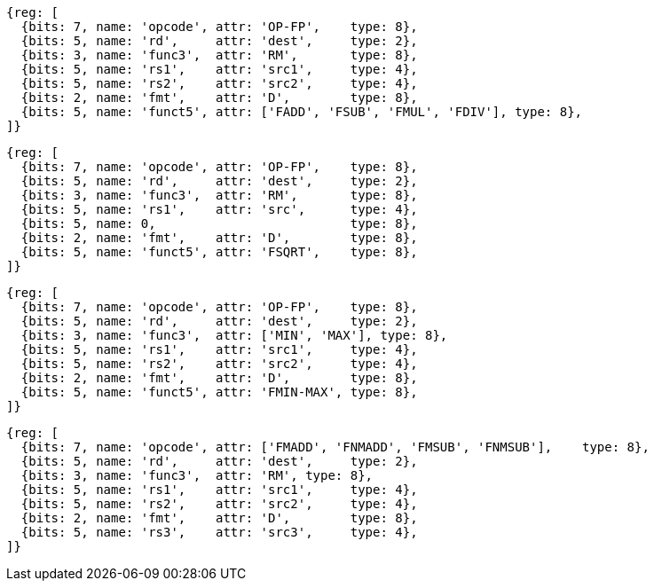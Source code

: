 //## 13.4 Double-Precision Floating-Point Computational Instructions

[wavedrom, , svg]
....
{reg: [
  {bits: 7, name: 'opcode', attr: 'OP-FP',    type: 8},
  {bits: 5, name: 'rd',     attr: 'dest',     type: 2},
  {bits: 3, name: 'func3',  attr: 'RM',       type: 8},
  {bits: 5, name: 'rs1',    attr: 'src1',     type: 4},
  {bits: 5, name: 'rs2',    attr: 'src2',     type: 4},
  {bits: 2, name: 'fmt',    attr: 'D',        type: 8},
  {bits: 5, name: 'funct5', attr: ['FADD', 'FSUB', 'FMUL', 'FDIV'], type: 8},
]}
....

[wavedrom, ,svg]
....
{reg: [
  {bits: 7, name: 'opcode', attr: 'OP-FP',    type: 8},
  {bits: 5, name: 'rd',     attr: 'dest',     type: 2},
  {bits: 3, name: 'func3',  attr: 'RM',       type: 8},
  {bits: 5, name: 'rs1',    attr: 'src',      type: 4},
  {bits: 5, name: 0,                          type: 8},
  {bits: 2, name: 'fmt',    attr: 'D',        type: 8},
  {bits: 5, name: 'funct5', attr: 'FSQRT',    type: 8},
]}
....

[wavedrom, ,svg]
....
{reg: [
  {bits: 7, name: 'opcode', attr: 'OP-FP',    type: 8},
  {bits: 5, name: 'rd',     attr: 'dest',     type: 2},
  {bits: 3, name: 'func3',  attr: ['MIN', 'MAX'], type: 8},
  {bits: 5, name: 'rs1',    attr: 'src1',     type: 4},
  {bits: 5, name: 'rs2',    attr: 'src2',     type: 4},
  {bits: 2, name: 'fmt',    attr: 'D',        type: 8},
  {bits: 5, name: 'funct5', attr: 'FMIN-MAX', type: 8},
]}
....

[wavedrom, ,svg]
....
{reg: [
  {bits: 7, name: 'opcode', attr: ['FMADD', 'FNMADD', 'FMSUB', 'FNMSUB'],    type: 8},
  {bits: 5, name: 'rd',     attr: 'dest',     type: 2},
  {bits: 3, name: 'func3',  attr: 'RM', type: 8},
  {bits: 5, name: 'rs1',    attr: 'src1',     type: 4},
  {bits: 5, name: 'rs2',    attr: 'src2',     type: 4},
  {bits: 2, name: 'fmt',    attr: 'D',        type: 8},
  {bits: 5, name: 'rs3',    attr: 'src3',     type: 4},
]}
....

